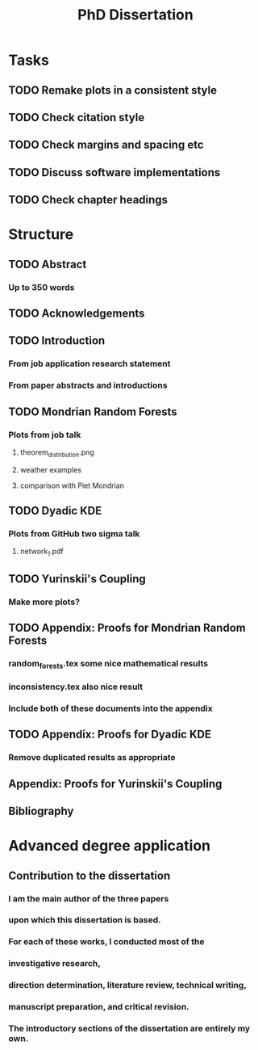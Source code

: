 #+title: PhD Dissertation
* Tasks
** TODO Remake plots in a consistent style
** TODO Check citation style
** TODO Check margins and spacing etc
** TODO Discuss software implementations
** TODO Check chapter headings
* Structure
** TODO Abstract
*** Up to 350 words
** TODO Acknowledgements
** TODO Introduction
*** From job application research statement
*** From paper abstracts and introductions
** TODO Mondrian Random Forests
*** Plots from job talk
**** theorem_distribution.png
**** weather examples
**** comparison with Piet Mondrian
** TODO Dyadic KDE
*** Plots from GitHub two sigma talk
**** network_1.pdf
** TODO Yurinskii's Coupling
*** Make more plots?
** TODO Appendix: Proofs for Mondrian Random Forests
*** random_forests.tex some nice mathematical results
*** inconsistency.tex also nice result
*** Include both of these documents into the appendix
** TODO Appendix: Proofs for Dyadic KDE
*** Remove duplicated results as appropriate
** Appendix: Proofs for Yurinskii's Coupling
** Bibliography
* Advanced degree application
** Contribution to the dissertation
*** I am the main author of the three papers
*** upon which this dissertation is based.
*** For each of these works, I conducted most of the
*** investigative research,
*** direction determination, literature review, technical writing,
*** manuscript preparation, and critical revision.
*** The introductory sections of the dissertation are entirely my own.
